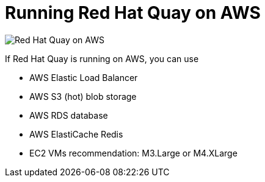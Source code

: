 = Running Red Hat Quay on AWS

image:public-cloud-aws.png[Red Hat Quay on AWS]

If Red Hat Quay is running on AWS, you can use

* AWS Elastic Load Balancer
* AWS S3 (hot) blob storage 
* AWS RDS database 
* AWS ElastiCache Redis
* EC2 VMs recommendation: M3.Large or M4.XLarge


